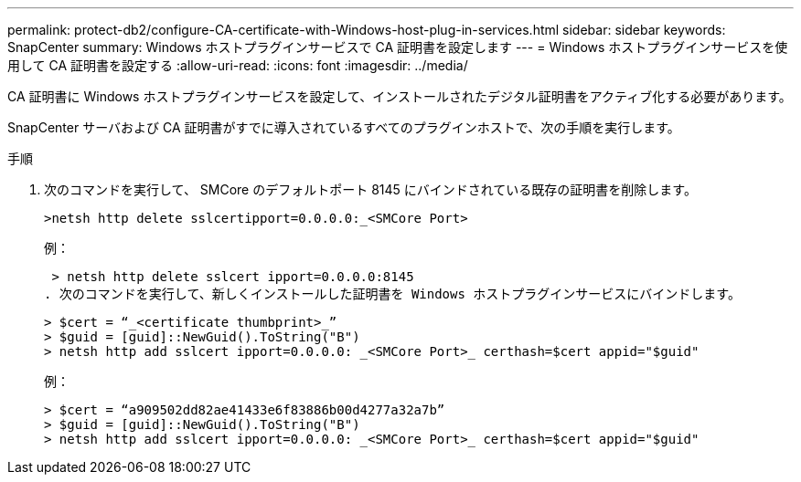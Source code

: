 ---
permalink: protect-db2/configure-CA-certificate-with-Windows-host-plug-in-services.html 
sidebar: sidebar 
keywords: SnapCenter 
summary: Windows ホストプラグインサービスで CA 証明書を設定します 
---
= Windows ホストプラグインサービスを使用して CA 証明書を設定する
:allow-uri-read: 
:icons: font
:imagesdir: ../media/


[role="lead"]
CA 証明書に Windows ホストプラグインサービスを設定して、インストールされたデジタル証明書をアクティブ化する必要があります。

SnapCenter サーバおよび CA 証明書がすでに導入されているすべてのプラグインホストで、次の手順を実行します。

.手順
. 次のコマンドを実行して、 SMCore のデフォルトポート 8145 にバインドされている既存の証明書を削除します。
+
`>netsh http delete sslcertipport=0.0.0.0:_<SMCore Port>`

+
例：

+
 > netsh http delete sslcert ipport=0.0.0.0:8145
. 次のコマンドを実行して、新しくインストールした証明書を Windows ホストプラグインサービスにバインドします。
+
....
> $cert = “_<certificate thumbprint>_”
> $guid = [guid]::NewGuid().ToString("B")
> netsh http add sslcert ipport=0.0.0.0: _<SMCore Port>_ certhash=$cert appid="$guid"
....
+
例：

+
....
> $cert = “a909502dd82ae41433e6f83886b00d4277a32a7b”
> $guid = [guid]::NewGuid().ToString("B")
> netsh http add sslcert ipport=0.0.0.0: _<SMCore Port>_ certhash=$cert appid="$guid"
....

